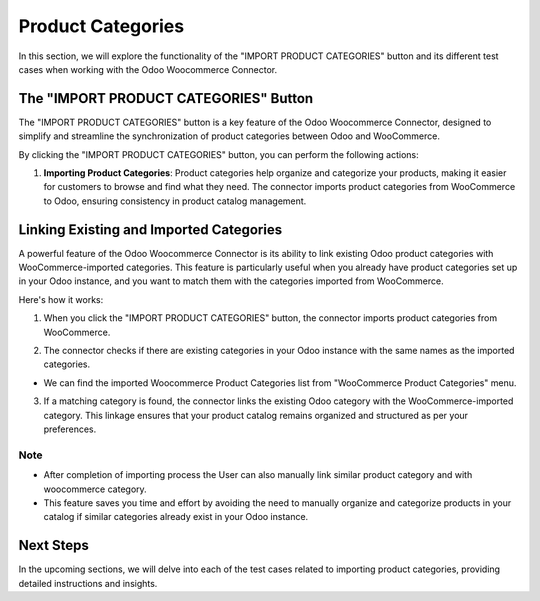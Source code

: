 Product Categories
==================

In this section, we will explore the functionality of the "IMPORT PRODUCT CATEGORIES" button and its different test cases when working with the Odoo Woocommerce Connector.

.. image:: _static/woo_category_button.png
   :align: center

The "IMPORT PRODUCT CATEGORIES" Button
---------------------------------------

The "IMPORT PRODUCT CATEGORIES" button is a key feature of the Odoo Woocommerce Connector, designed to simplify and streamline the synchronization of product categories between Odoo and WooCommerce.

By clicking the "IMPORT PRODUCT CATEGORIES" button, you can perform the following actions:

1. **Importing Product Categories**: Product categories help organize and categorize your products, making it easier for customers to browse and find what they need. The connector imports product categories from WooCommerce to Odoo, ensuring consistency in product catalog management.



Linking Existing and Imported Categories
----------------------------------------

A powerful feature of the Odoo Woocommerce Connector is its ability to link existing Odoo product categories with WooCommerce-imported categories. This feature is particularly useful when you already have product categories set up in your Odoo instance, and you want to match them with the categories imported from WooCommerce.

Here's how it works:

1. When you click the "IMPORT PRODUCT CATEGORIES" button, the connector imports product categories from WooCommerce.

.. image:: _static/woo_side_category.png
   :align: center

2. The connector checks if there are existing categories in your Odoo instance with the same names as the imported categories.

.. image:: _static/odoo_product_category.png
   :align: center

* We can find the imported Woocommerce Product Categories list from "WooCommerce Product Categories" menu.

.. image:: _static/woo_category_menu.png
   :align: center

3. If a matching category is found, the connector links the existing Odoo category with the WooCommerce-imported category. This linkage ensures that your product catalog remains organized and structured as per your preferences.

.. image:: _static/linked_category.png
   :align: center

Note
****

* After completion of importing process the User can also manually link similar product category and with woocommerce category.

* This feature saves you time and effort by avoiding the need to manually organize and categorize products in your catalog if similar categories already exist in your Odoo instance.

Next Steps
----------

In the upcoming sections, we will delve into each of the test cases related to importing product categories, providing detailed instructions and insights.
